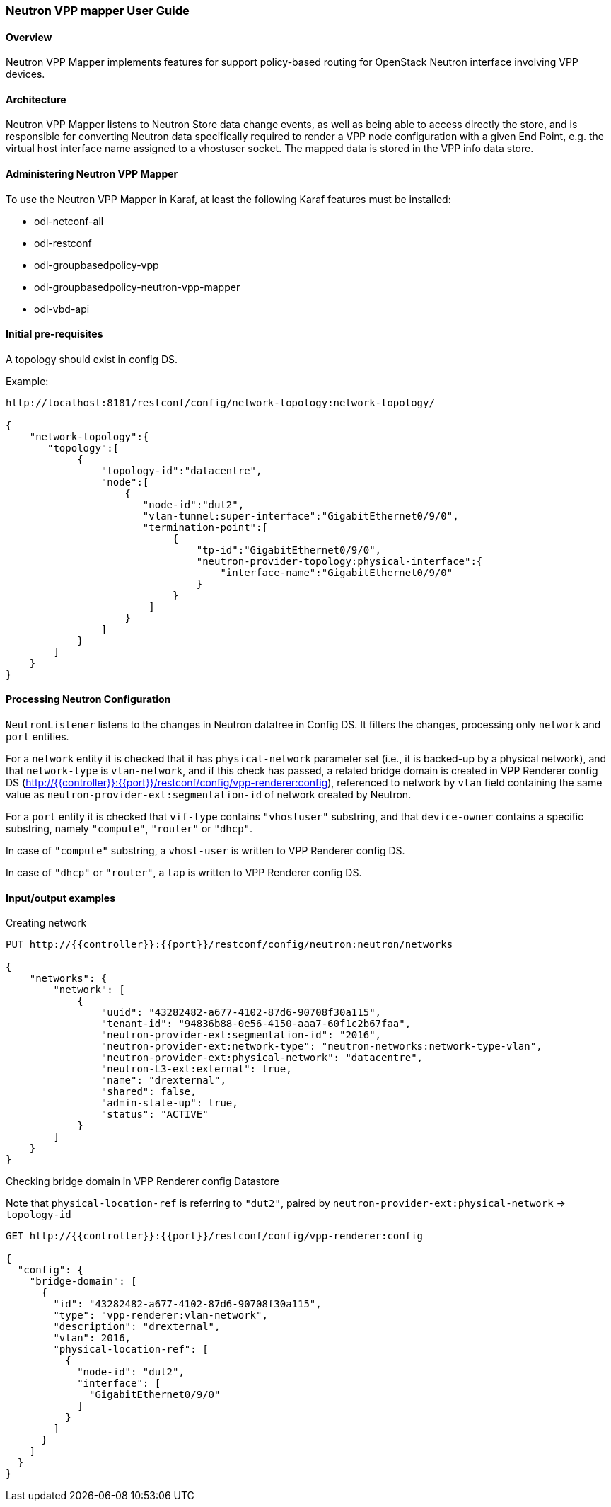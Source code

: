 :SUBJECT: Neutron VPP Mapper

=== Neutron VPP mapper User Guide

==== Overview
{SUBJECT} implements features for support policy-based routing for OpenStack Neutron interface involving VPP devices.

==== Architecture
{SUBJECT} listens to Neutron Store data change events, as well as being able to access directly the store, and is responsible for converting Neutron data specifically required to render a VPP node configuration with a given End Point, e.g. the virtual host interface name assigned to a vhostuser socket. The mapped data is stored in the VPP info data store.

==== Administering Neutron VPP Mapper
To use the {SUBJECT} in Karaf, at least the following Karaf features must be installed:

* odl-netconf-all
* odl-restconf
* odl-groupbasedpolicy-vpp
* odl-groupbasedpolicy-neutron-vpp-mapper
* odl-vbd-api

==== Initial pre-requisites
A topology should exist in config DS.

.Example:
----
http://localhost:8181/restconf/config/network-topology:network-topology/

{
    "network-topology":{
       "topology":[
            {
                "topology-id":"datacentre",
                "node":[
                    {
                       "node-id":"dut2",
                       "vlan-tunnel:super-interface":"GigabitEthernet0/9/0",
                       "termination-point":[
                            {
                                "tp-id":"GigabitEthernet0/9/0",
                                "neutron-provider-topology:physical-interface":{
                                    "interface-name":"GigabitEthernet0/9/0"
                                }
                            }
                        ]
                    }
                ]
            }
        ]
    }
}
----


==== Processing Neutron Configuration
`NeutronListener` listens to the changes in Neutron datatree in Config DS. It filters the changes, processing only `network` and `port` entities.

For a `network` entity it is checked that it has `physical-network` parameter set (i.e., it is backed-up by a physical network), and that `network-type` is `vlan-network`, and if this check has passed, a related bridge domain is created in VPP Renderer config DS (http://{{controller}}:{{port}}/restconf/config/vpp-renderer:config), referenced to network by `vlan` field containing the same value as `neutron-provider-ext:segmentation-id` of network created by Neutron.

For a `port` entity it is checked that `vif-type` contains `"vhostuser"` substring, and that `device-owner` contains a specific substring, namely `"compute"`, `"router"` or `"dhcp"`.

In case of `"compute"` substring, a `vhost-user` is written to VPP Renderer config DS.

In case of `"dhcp"` or `"router"`, a `tap` is written to VPP Renderer config DS.

==== Input/output examples

.Creating network
----
PUT http://{{controller}}:{{port}}/restconf/config/neutron:neutron/networks

{
    "networks": {
        "network": [
            {
                "uuid": "43282482-a677-4102-87d6-90708f30a115",
                "tenant-id": "94836b88-0e56-4150-aaa7-60f1c2b67faa",
                "neutron-provider-ext:segmentation-id": "2016",
                "neutron-provider-ext:network-type": "neutron-networks:network-type-vlan",
                "neutron-provider-ext:physical-network": "datacentre",
                "neutron-L3-ext:external": true,
                "name": "drexternal",
                "shared": false,
                "admin-state-up": true,
                "status": "ACTIVE"
            }
        ]
    }
}
----

.Checking bridge domain in VPP Renderer config Datastore
Note that `physical-location-ref` is referring to `"dut2"`, paired by `neutron-provider-ext:physical-network` -> `topology-id`
----
GET http://{{controller}}:{{port}}/restconf/config/vpp-renderer:config

{
  "config": {
    "bridge-domain": [
      {
        "id": "43282482-a677-4102-87d6-90708f30a115",
        "type": "vpp-renderer:vlan-network",
        "description": "drexternal",
        "vlan": 2016,
        "physical-location-ref": [
          {
            "node-id": "dut2",
            "interface": [
              "GigabitEthernet0/9/0"
            ]
          }
        ]
      }
    ]
  }
}
----

